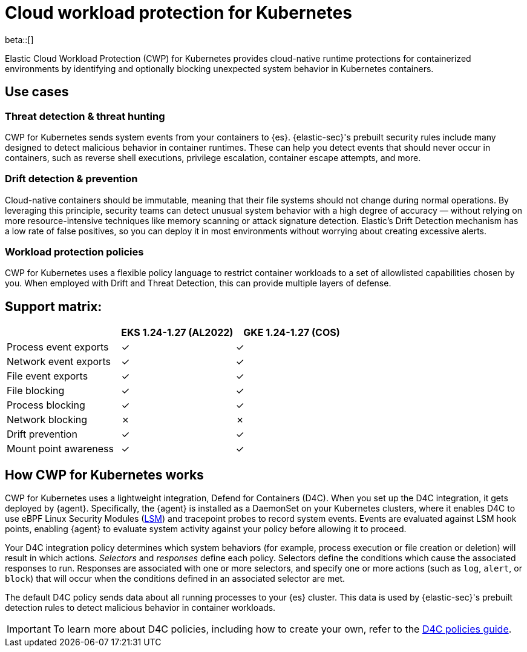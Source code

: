 [[d4c-overview]]
= Cloud workload protection for Kubernetes

beta::[]

Elastic Cloud Workload Protection (CWP) for Kubernetes provides cloud-native runtime protections for containerized environments by identifying and optionally blocking unexpected system behavior in Kubernetes containers.

[[d4c-use-cases]]
[discrete]
== Use cases

[discrete]
=== Threat detection & threat hunting
CWP for Kubernetes sends system events from your containers to {es}. {elastic-sec}'s prebuilt security rules include many designed to detect malicious behavior in container runtimes. These can help you detect events that should never occur in containers, such as reverse shell executions, privilege escalation, container escape attempts, and more.

[discrete]
=== Drift detection & prevention
Cloud-native containers should be immutable, meaning that their file systems should not change during normal operations. By leveraging this principle, security teams can detect unusual system behavior with a high degree of accuracy — without relying on more resource-intensive techniques like memory scanning or attack signature detection. Elastic’s Drift Detection mechanism has a low rate of false positives, so you can deploy it in most environments without worrying about creating excessive alerts.

[discrete]
=== Workload protection policies
CWP for Kubernetes uses a flexible policy language to restrict container workloads to a set of allowlisted capabilities chosen by you. When employed with Drift and Threat Detection, this can provide multiple layers of defense.

[discrete]
== Support matrix:
[options="header"]
|===
| | EKS 1.24-1.27 (AL2022) | GKE 1.24-1.27 (COS)
| Process event exports | ✓ | ✓
| Network event exports | ✓ | ✓
| File event exports | ✓ | ✓
| File blocking | ✓ | ✓
| Process blocking | ✓ | ✓
| Network blocking | ✗ | ✗
| Drift prevention | ✓ | ✓
| Mount point awareness | ✓ | ✓
|===

[discrete]
== How CWP for Kubernetes works
CWP for Kubernetes uses a lightweight integration, Defend for Containers (D4C). When you set up the D4C integration, it gets deployed by {agent}. Specifically, the {agent} is installed as a DaemonSet on your Kubernetes clusters, where it enables D4C to use eBPF Linux Security Modules (https://docs.kernel.org/bpf/prog_lsm.html[LSM]) and tracepoint probes to record system events. Events are evaluated against LSM hook points, enabling {agent} to evaluate system activity against your policy before allowing it to proceed.

Your D4C integration policy determines which system behaviors (for example, process execution or file creation or deletion) will result in which actions. _Selectors_ and _responses_ define each policy. Selectors define the conditions which cause the associated responses to run. Responses are associated with one or more selectors, and specify one or more actions (such as `log`, `alert`, or `block`) that will occur when the conditions defined in an associated selector are met.

The default D4C policy sends data about all running processes to your {es} cluster. This data is used by {elastic-sec}'s prebuilt detection rules to detect malicious behavior in container workloads.

IMPORTANT: To learn more about D4C policies, including how to create your own, refer to the <<d4c-policy-guide, D4C policies guide>>.
